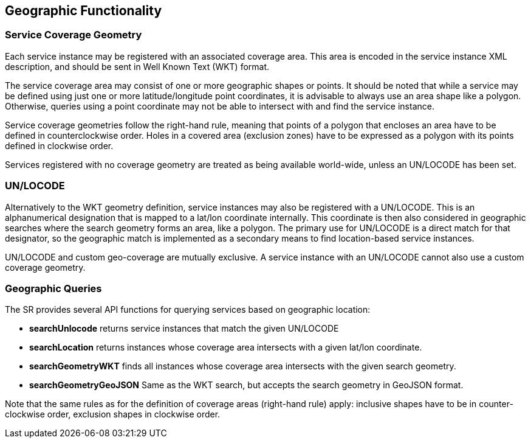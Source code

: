== Geographic Functionality
=== Service Coverage Geometry
Each service instance may be registered with an associated coverage area. This area is encoded in the service instance XML description, and should be sent in Well Known Text (WKT) format.

The service coverage area may consist of one or more geographic shapes or points. It should be noted that while a service may be defined using just one or more latitude/longitude point coordinates, it is advisable to always use an area shape like a polygon. Otherwise, queries using a point coordinate may not be able to intersect with and find the service instance.

Service coverage geometries follow the right-hand rule, meaning that points of a polygon that encloses an area have to be defined in counterclockwise order. Holes in a covered area (exclusion zones) have to be expressed as a polygon with its points defined in clockwise order.

Services registered with no coverage geometry are treated as being available world-wide, unless an UN/LOCODE has been set.

=== UN/LOCODE
Alternatively to the WKT geometry definition, service instances may also be registered with a UN/LOCODE. This is an alphanumerical designation that is mapped to a lat/lon coordinate internally. This coordinate is then also considered in geographic searches where the search geometry forms an area, like a polygon. The primary use for UN/LOCODE is a direct match for that designator, so the geographic match is implemented as a secondary means to find location-based service instances.

UN/LOCODE and custom geo-coverage are mutually exclusive. A service instance with an UN/LOCODE cannot also use a custom coverage geometry.

=== Geographic Queries
The SR provides several API functions for querying services based on geographic location:

* *searchUnlocode* returns service instances that match the given UN/LOCODE
* *searchLocation* returns instances whose coverage area intersects with a given lat/lon coordinate.
* *searchGeometryWKT* finds all instances whose coverage area intersects with the given search geometry.
* *searchGeometryGeoJSON* Same as the WKT search, but accepts the search geometry in GeoJSON format.

Note that the same rules as for the definition of coverage areas (right-hand rule) apply: inclusive shapes have to be in counter-clockwise order, exclusion shapes in clockwise order.
